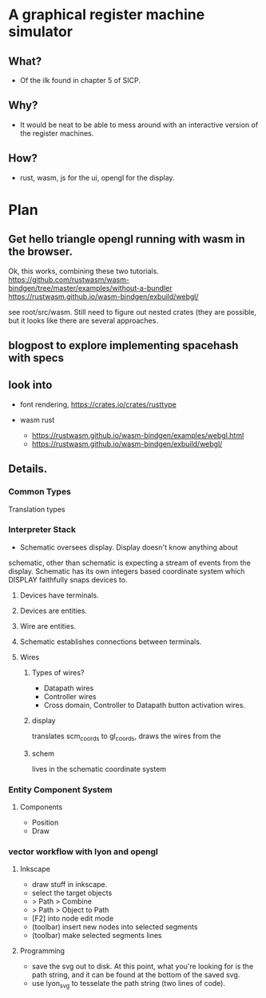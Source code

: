 * A graphical register machine simulator
** What?
- Of the ilk found in chapter 5 of SICP.
  
** Why?
- It would be neat to be able to mess around with an interactive
  version of the register machines.

** How?
- rust, wasm, js for the ui, opengl for the display.

* Plan
** Get hello triangle opengl running with wasm in the browser.
Ok, this works, combining these two tutorials.
https://github.com/rustwasm/wasm-bindgen/tree/master/examples/without-a-bundler
https://rustwasm.github.io/wasm-bindgen/exbuild/webgl/

see root/src/wasm.  Still need to figure out nested crates (they are
possible, but it looks like there are several approaches.

** blogpost to explore implementing spacehash with specs

** look into
- font rendering, https://crates.io/crates/rusttype

- wasm rust
  - https://rustwasm.github.io/wasm-bindgen/examples/webgl.html
  - https://rustwasm.github.io/wasm-bindgen/exbuild/webgl/

** Details.
*** Common Types
Translation types

*** Interpreter Stack
- Schematic oversees display.  Display doesn't know anything about
schematic, other than schematic is expecting a stream of events from
the display.  Schematic has its own integers based coordinate system
which DISPLAY faithfully snaps devices to.

**** Devices have terminals.
**** Devices are entities.
**** Wire are entities.
**** Schematic establishes connections between terminals.
**** Wires 
***** Types of wires? 
- Datapath wires
- Controller wires
- Cross domain, Controller to Datapath button activation wires.

***** display
translates scm_coords to gl_coords, draws the wires from the 
***** schem

lives in the schematic coordinate system



*** Entity Component System
**** Components
- Position
- Draw


*** vector workflow with lyon and opengl
**** Inkscape 
- draw stuff in inkscape.
- select the target objects
- > Path > Combine
- > Path > Object to Path
- [F2] into node edit mode
- (toolbar) insert new nodes into selected segments
- (toolbar) make selected segments lines

**** Programming
- save the svg out to disk.  At this point, what you're looking for is
  the path string, and it can be found at the bottom of the saved svg.
- use lyon_svg to tesselate the path string (two lines of code).



